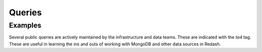 =======
Queries
=======

Examples
--------

Several public queries are actively maintained by the infrastructure and data
teams. These are indicated with the `ta4` tag. These are useful in learning
the ins and outs of working with MongoDB and other data sources in Redash.
